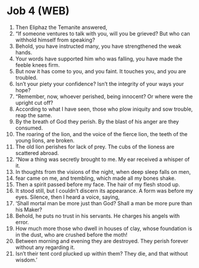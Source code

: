 * Job 4 (WEB)
:PROPERTIES:
:ID: WEB/18-JOB04
:END:

1. Then Eliphaz the Temanite answered,
2. “If someone ventures to talk with you, will you be grieved? But who can withhold himself from speaking?
3. Behold, you have instructed many, you have strengthened the weak hands.
4. Your words have supported him who was falling, you have made the feeble knees firm.
5. But now it has come to you, and you faint. It touches you, and you are troubled.
6. Isn’t your piety your confidence? Isn’t the integrity of your ways your hope?
7. “Remember, now, whoever perished, being innocent? Or where were the upright cut off?
8. According to what I have seen, those who plow iniquity and sow trouble, reap the same.
9. By the breath of God they perish. By the blast of his anger are they consumed.
10. The roaring of the lion, and the voice of the fierce lion, the teeth of the young lions, are broken.
11. The old lion perishes for lack of prey. The cubs of the lioness are scattered abroad.
12. “Now a thing was secretly brought to me. My ear received a whisper of it.
13. In thoughts from the visions of the night, when deep sleep falls on men,
14. fear came on me, and trembling, which made all my bones shake.
15. Then a spirit passed before my face. The hair of my flesh stood up.
16. It stood still, but I couldn’t discern its appearance. A form was before my eyes. Silence, then I heard a voice, saying,
17. ‘Shall mortal man be more just than God? Shall a man be more pure than his Maker?
18. Behold, he puts no trust in his servants. He charges his angels with error.
19. How much more those who dwell in houses of clay, whose foundation is in the dust, who are crushed before the moth!
20. Between morning and evening they are destroyed. They perish forever without any regarding it.
21. Isn’t their tent cord plucked up within them? They die, and that without wisdom.’
